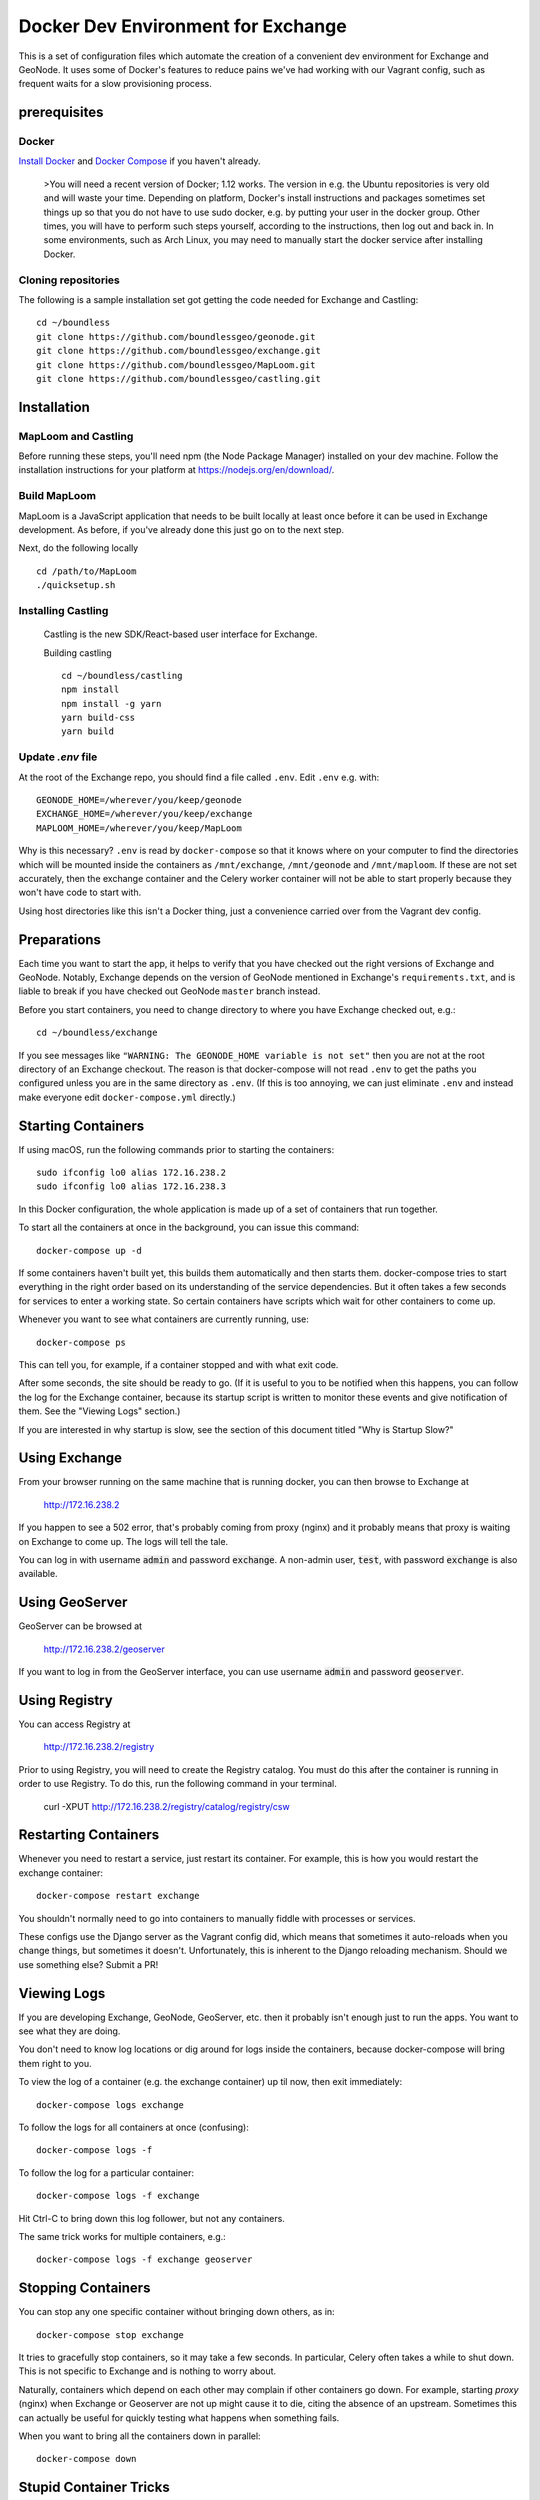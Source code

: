 Docker Dev Environment for Exchange
===================================

This is a set of configuration files which automate the creation of a
convenient dev environment for Exchange and GeoNode. It uses some of Docker's
features to reduce pains we've had working with our Vagrant config, such as
frequent waits for a slow provisioning process.


prerequisites
-------------

Docker
~~~~~~

`Install Docker <https://docs.docker.com/engine/installation/>`_ and
`Docker Compose <https://docs.docker.com/compose/install/>`_ if you haven't already.

    >You will need a recent version of Docker; 1.12 works.
    The version in e.g. the Ubuntu repositories is very old and will waste your time.
    Depending on platform, Docker's install instructions and packages sometimes set things up so that you do not have to use sudo docker,
    e.g. by putting your user in the docker group. Other times, you will have to perform such steps yourself, according to the instructions,
    then log out and back in. In some environments, such as Arch Linux, you may need to manually start the docker service after installing Docker.

Cloning repositories
~~~~~~~~~~~~~~~~~~~~

The following is a sample installation set got getting the code needed
for Exchange and Castling::

       cd ~/boundless
       git clone https://github.com/boundlessgeo/geonode.git
       git clone https://github.com/boundlessgeo/exchange.git
       git clone https://github.com/boundlessgeo/MapLoom.git
       git clone https://github.com/boundlessgeo/castling.git

Installation
-------------

MapLoom and Castling
~~~~~~~~~~~~~~~~~~~~

Before running these steps, you'll need npm (the Node Package Manager)
installed on your dev machine. Follow the installation instructions for your
platform at https://nodejs.org/en/download/.

Build MapLoom
~~~~~~

MapLoom is a JavaScript application that needs to be built locally at least
once before it can be used in Exchange development. As before, if you've
already done this just go on to the next step.

Next, do the following locally ::

  cd /path/to/MapLoom
  ./quicksetup.sh


Installing Castling
~~~~~~~~~~~~~~~~~~~

    Castling is the new SDK/React-based user interface for Exchange.

    Building castling ::

        cd ~/boundless/castling
        npm install
        npm install -g yarn
        yarn build-css
        yarn build


Update `.env` file
~~~~~~~~~~~~~~~~~~

At the root of the Exchange repo, you should find a file called ``.env``.
Edit ``.env`` e.g. with::

   GEONODE_HOME=/wherever/you/keep/geonode
   EXCHANGE_HOME=/wherever/you/keep/exchange
   MAPLOOM_HOME=/wherever/you/keep/MapLoom

Why is this necessary? ``.env`` is read by ``docker-compose`` so that it knows
where on your computer to find the directories which will be mounted inside
the containers as ``/mnt/exchange``, ``/mnt/geonode`` and ``/mnt/maploom``. If
these are not set accurately, then the exchange container and the Celery
worker container will not be able to start properly because they won't have
code to start with.

Using host directories like this isn't a Docker thing, just a convenience
carried over from the Vagrant dev config.


Preparations
------------

Each time you want to start the app, it helps to verify that you have checked
out the right versions of Exchange and GeoNode. Notably, Exchange depends on
the version of GeoNode mentioned in Exchange's ``requirements.txt``, and is liable
to break if you have checked out GeoNode ``master`` branch instead.

Before you start containers, you need to change directory to where you have
Exchange checked out, e.g.::

    cd ~/boundless/exchange

If you see messages like ``"WARNING: The GEONODE_HOME variable is not set"`` then
you are not at the root directory of an Exchange checkout. The reason is that
docker-compose will not read ``.env`` to get the paths you configured unless you
are in the same directory as ``.env``. (If this is too annoying, we can just
eliminate ``.env`` and instead make everyone edit ``docker-compose.yml`` directly.)


Starting Containers
-------------------

If using macOS, run the following commands prior to starting the containers::

   sudo ifconfig lo0 alias 172.16.238.2
   sudo ifconfig lo0 alias 172.16.238.3

In this Docker configuration, the whole application is made up of a set of
containers that run together.

To start all the containers at once in the background, you can issue this
command::

    docker-compose up -d

If some containers haven't built yet, this builds them automatically and then
starts them. docker-compose tries to start everything in the right order based
on its understanding of the service dependencies. But it often takes a few
seconds for services to enter a working state. So certain containers have
scripts which wait for other containers to come up.

Whenever you want to see what containers are currently running, use::

    docker-compose ps

This can tell you, for example, if a container stopped and with what exit code.

After some seconds, the site should be ready to go. (If it is useful to you to
be notified when this happens, you can follow the log for the Exchange
container, because its startup script is written to monitor these events and
give notification of them. See the "Viewing Logs" section.)

If you are interested in why startup is slow, see the section of this document
titled "Why is Startup Slow?"


Using Exchange
--------------

From your browser running on the same machine that is running docker, you can
then browse to Exchange at

    http://172.16.238.2

If you happen to see a 502 error, that's probably coming from proxy (nginx) and
it probably means that proxy is waiting on Exchange to come up. The logs will
tell the tale.

You can log in with username :code:`admin` and password :code:`exchange`. A non-admin user, :code:`test`, with password :code:`exchange` is also available.


Using GeoServer
---------------

GeoServer can be browsed at

    http://172.16.238.2/geoserver

If you want to log in from the GeoServer interface, you can use username
:code:`admin` and password :code:`geoserver`.

Using Registry
--------------

You can access Registry at

    http://172.16.238.2/registry

Prior to using Registry, you will need to create the Registry catalog. You must
do this after the container is running in order to use Registry.
To do this, run the following command in your terminal.

    curl -XPUT http://172.16.238.2/registry/catalog/registry/csw



Restarting Containers
---------------------

Whenever you need to restart a service, just restart its container. For
example, this is how you would restart the exchange container::

    docker-compose restart exchange

You shouldn't normally need to go into containers to manually fiddle with
processes or services.

These configs use the Django server as the Vagrant config did, which means that
sometimes it auto-reloads when you change things, but sometimes it doesn't.
Unfortunately, this is inherent to the Django reloading mechanism.
Should we use something else? Submit a PR!


Viewing Logs
------------

If you are developing Exchange, GeoNode, GeoServer, etc. then it probably isn't
enough just to run the apps. You want to see what they are doing.

You don't need to know log locations or dig around for logs inside the
containers, because docker-compose will bring them right to you.

To view the log of a container (e.g. the exchange container) up til now,
then exit immediately::

    docker-compose logs exchange

To follow the logs for all containers at once (confusing)::

    docker-compose logs -f

To follow the log for a particular container::

    docker-compose logs -f exchange

Hit Ctrl-C to bring down this log follower, but not any containers.

The same trick works for multiple containers, e.g.::

    docker-compose logs -f exchange geoserver


Stopping Containers
-------------------

You can stop any one specific container without bringing down others, as in::

    docker-compose stop exchange

It tries to gracefully stop containers, so it may take a few seconds. In
particular, Celery often takes a while to shut down. This is not specific to
Exchange and is nothing to worry about.

Naturally, containers which depend on each other may complain if other
containers go down. For example, starting `proxy` (nginx) when Exchange or
Geoserver are not up might cause it to die, citing the absence of an upstream.
Sometimes this can actually be useful for quickly testing what happens when
something fails.

When you want to bring all the containers down in parallel::

    docker-compose down


Stupid Container Tricks
-----------------------

See `docker-compose help` to see some of the many other things you can do.

You should not normally need anything like 'vagrant ssh'. But if you feel the
need to mess up a container as quickly as possible, you can use e.g.
`docker-compose exec exchange /bin/bash`. This tends to create weird states
that can take a long time to debug, so please avoid it if you can. If the
config is broken, let's work together to fix it and share the fixes so that we
always have working automation.

If you want to see a lot of metadata about a running container, you can
use `docker ps` to get the container id that you are interested in (suppose for
example it is '29358') and then use `docker inspect 29358`.


Diagnostics
-----------

`172.16.238.2` is the normal web access for your Exchange instance, but that IP
is actually an nginx reverse proxy that is named `proxy` in
`docker-compose.yml`.

Other containers have intentionally been exposed to the host with certain fixed
IPs for diagnostic convenience (the default and convention with Docker is not
to use fixed IPs, and usually not to use IPs at all).

If you want to directly inspect the Django box without going through proxy, use

    http://172.16.238.3

If you want to directly inspect the GeoServer box without going through proxy,

    http://172.16.238.4:8080/geoserver

The Tomcat page is at

    http://172.16.238.4:8080

These diagnostic URLs are only available because we are fixing IPs in the
docker-compose.yml. That is not recommended practice for production uses of
docker, but this is a dev environment and we just need a URL to hit.


Scratch Volume
--------------

Since different services have been put into different containers, and
containers do not share a filesystem by default, you will find that the various
services used by exchange do not share a filesystem.

For the purpose of allowing some state sharing to occur but also labeling the
places where it happens better, there is defined in `docker-compose.yml` (in
the top-level `volumes:` section) a shared named volume called `scratch`, which
containers mount at `/scratch/`. While this directory is technically possible
to see from the host, there is no guaranteed path and it's not recommended to
use it.

Note that any code or configuration which depends on the presence of this
shared volume effectively requires services to be run on the same machine,
which places an obstacle to distributing work across machines.


Why is Startup Slow?
--------------------

It is a known issue that the Exchange container takes a little while to start.
There are two reasons for this which seem hard to avoid.

1. It is necessary to check for necessary dependency upgrades at each boot,
   because developers editing the files in the shared mounts may change (e.g.)
   Exchange requirements.txt or GeoNode setup.py in arbitrary ways between
   executions.

2. It is necessary to run migrations at each boot, because the database could
   be in any state, and the migrations could be in any state.

Similar considerations apply to the celery worker.

We could make startup faster by baking more changes into the container images.

If you have any ideas or patches to speed this up, please share them!
